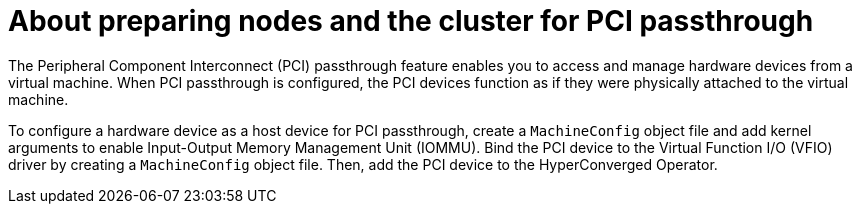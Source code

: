 // Module included in the following assemblies:
//
// * virt/virtual_machines/advanced_vm_management/virt-configuring-pci-passthrough.adoc

[id="virt-about_pci-passthrough_{context}"]
= About preparing nodes and the cluster for PCI passthrough

The Peripheral Component Interconnect (PCI) passthrough feature enables you to access and manage hardware devices from a virtual machine. When PCI passthrough is configured, the PCI devices function as if they were physically attached to the virtual machine.

To configure a hardware device as a host device for PCI passthrough, create a `MachineConfig` object file and add kernel arguments to enable Input-Output Memory Management Unit (IOMMU). Bind the PCI device to the Virtual Function I/O (VFIO) driver by creating a `MachineConfig` object file. Then, add the PCI device to the HyperConverged Operator.
